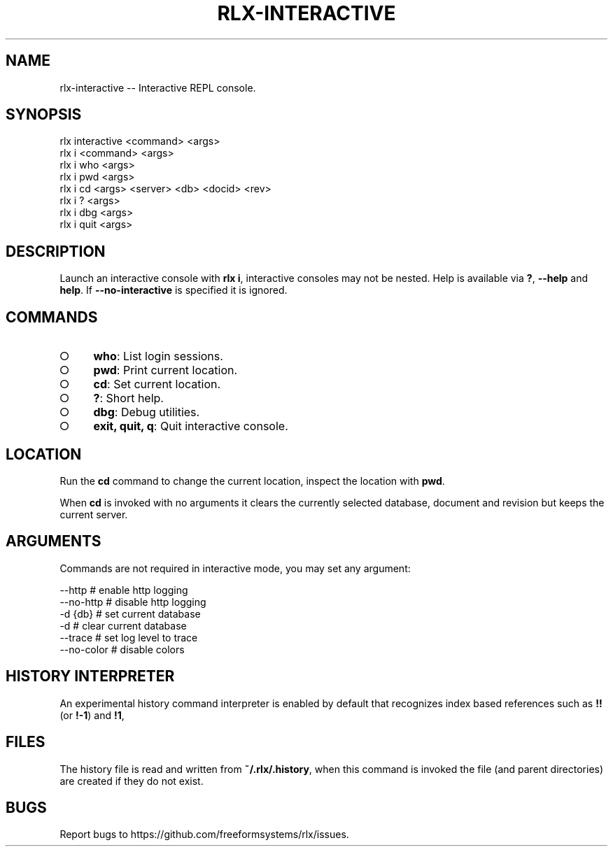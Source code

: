 .TH "RLX-INTERACTIVE" "1" "September 2014" "rlx-interactive 0.1.278" "User Commands"
.SH "NAME"
rlx-interactive -- Interactive REPL console.
.SH "SYNOPSIS"

.SP
rlx interactive <command> <args>
.br
rlx i <command> <args> 
.br
rlx i who <args> 
.br
rlx i pwd <args> 
.br
rlx i cd <args> <server> <db> <docid> <rev> 
.br
rlx i ? <args> 
.br
rlx i dbg <args> 
.br
rlx i quit <args>
.SH "DESCRIPTION"
.PP
Launch an interactive console with \fBrlx i\fR, interactive consoles may not be nested. Help is available via \fB?\fR, \fB\-\-help\fR and \fBhelp\fR. If \fB\-\-no\-interactive\fR is specified it is ignored.
.SH "COMMANDS"
.BL
.IP "\[ci]" 4
\fBwho\fR: List login sessions.
.IP "\[ci]" 4
\fBpwd\fR: Print current location.
.IP "\[ci]" 4
\fBcd\fR: Set current location.
.IP "\[ci]" 4
\fB?\fR: Short help.
.IP "\[ci]" 4
\fBdbg\fR: Debug utilities.
.IP "\[ci]" 4
\fBexit, quit, q\fR: Quit interactive console.
.EL
.SH "LOCATION"
.PP
Run the \fBcd\fR command to change the current location, inspect the location with \fBpwd\fR.
.PP
When \fBcd\fR is invoked with no arguments it clears the currently selected database, document and revision but keeps the current server.
.SH "ARGUMENTS"
.PP
Commands are not required in interactive mode, you may set any argument:

.SP
  \-\-http      # enable http logging
.br
  \-\-no\-http   # disable http logging
.br
  \-d {db}     # set current database
.br
  \-d          # clear current database
.br
  \-\-trace     # set log level to trace
.br
  \-\-no\-color  # disable colors
.SH "HISTORY INTERPRETER"
.PP
An experimental history command interpreter is enabled by default that recognizes index based references such as \fB!!\fR (or \fB!\-1\fR) and \fB!1\fR, 
.SH "FILES"
.PP
The history file is read and written from \fB~/.rlx/.history\fR, when this command is invoked the file (and parent directories) are created if they do not exist.
.SH "BUGS"
.PP
Report bugs to https://github.com/freeformsystems/rlx/issues.
